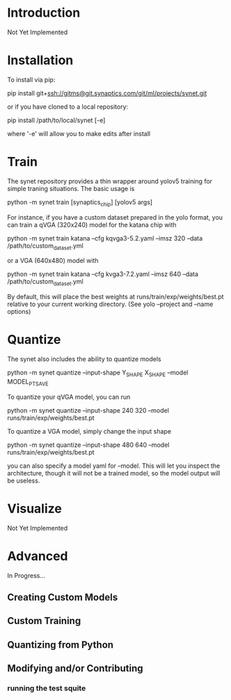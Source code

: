 * Introduction

  Not Yet Implemented

* Installation

  To install via pip:

  pip install git+ssh://gitms@git.synaptics.com/git/ml/projects/synet.git

  or if you have cloned to a local repository:

  pip install /path/to/local/synet [-e]

  where '-e' will allow you to make edits after install

* Train

  The synet repository provides a thin wrapper around yolov5 training for simple traning situations.  The basic usage is

  python -m synet train [synaptics_chip] [yolov5 args]

  For instance, if you have a custom dataset prepared in the yolo format, you can train a qVGA (320x240) model for the katana chip with

  python -m synet train katana --cfg kqvga3-5.2.yaml --imsz 320 --data /path/to/custom_dataset.yml

  or a VGA (640x480) model with

  python -m synet train katana --cfg kvga3-7.2.yaml --imsz 640 --data /path/to/custom_dataset.yml

  By default, this will place the best weights at runs/train/exp/weights/best.pt relative to your current working directory.  (See yolo --project and --name options)

* Quantize

  The synet also includes the ability to quantize models

  python -m synet quantize --input-shape Y_SHAPE X_SHAPE --model MODEL_PT_SAVE

  To quantize your qVGA model, you can run

  python -m synet quantize --input-shape 240 320 --model runs/train/exp/weights/best.pt

  To quantize a VGA model, simply change the input shape

  python -m synet quantize --input-shape 480 640 --model runs/train/exp/weights/best.pt

  you can also specify a model yaml for --model.  This will let you
  inspect the architecture, though it will not be a trained model, so
  the model output will be useless.

* Visualize

  Not Yet Implemented

* Advanced

  In Progress...

** Creating Custom Models
   
** Custom Training

** Quantizing from Python

** Modifying and/or Contributing

*** running the test squite
